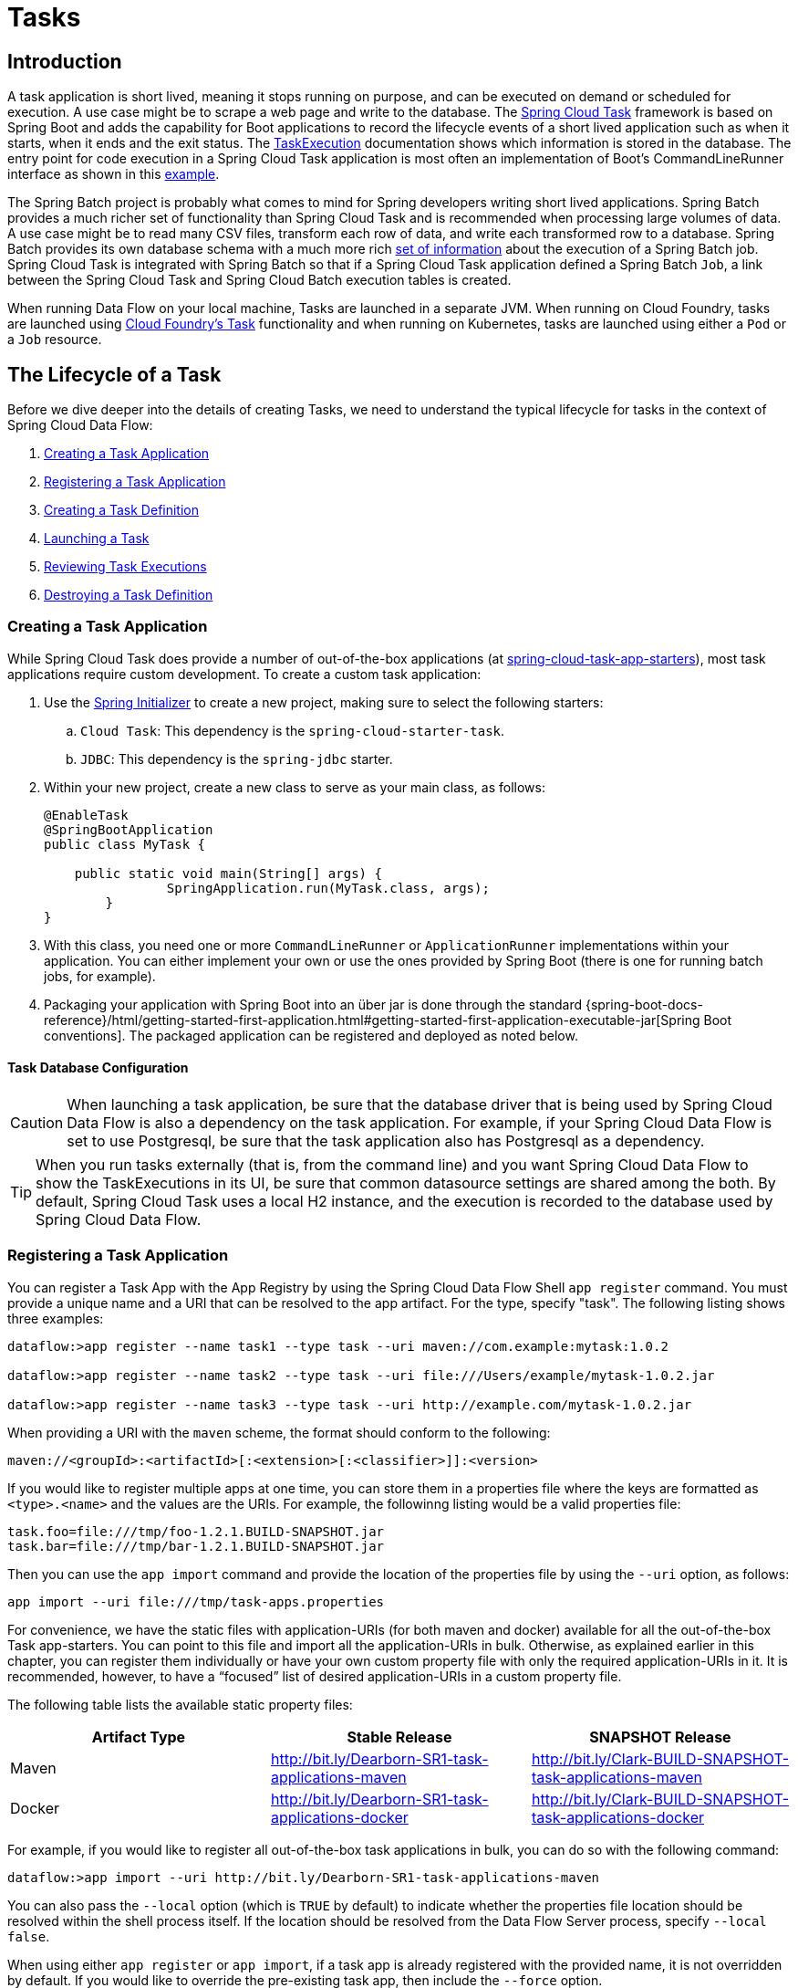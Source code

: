 [[spring-cloud-dataflow-task]]
= Tasks

[partintro]
--
This section goes into more detail about how you can orchestrate https://cloud.spring.io/spring-cloud-task/[Spring Cloud Task] applications on Spring Cloud Data Flow.

If you are just starting out with Spring Cloud Data Flow, you should probably read the Getting Started guide for  "`<<getting-started-local.adoc#getting-started-local, Local>>`" , "`<<getting-started-cloudfoundry.adoc#getting-started-cloudfoundry, Cloud Foundry>>`", "`<<getting-started-kubernetes.adoc#getting-started-kubernetes, Kubernetes>>`" before diving into this section.
--

[[spring-cloud-dataflow-task-intro]]
== Introduction

A task application is short lived, meaning it stops running on purpose, and can be executed on demand or scheduled for execution.
A use case might be to scrape a web page and write to the database.
The http://cloud.spring.io/spring-cloud-task/[Spring Cloud Task] framework is based on Spring Boot and adds the capability for Boot applications to record the lifecycle events of a short lived application such as when it starts, when it ends and the exit status.
The https://docs.spring.io/spring-cloud-task/docs/{spring-cloud-task-version}/reference/htmlsingle/#features-task-execution-details[TaskExecution] documentation shows which information is stored in the database.
The entry point for code execution in a Spring Cloud Task application is most often an implementation of Boot's CommandLineRunner interface as shown in this https://docs.spring.io/spring-cloud-task/docs/{spring-cloud-task-version}/reference/htmlsingle/#getting-started-writing-the-code[example].

The Spring Batch project is probably what comes to mind for Spring developers writing short lived applications.
Spring Batch provides a much richer set of functionality than Spring Cloud Task and is recommended when processing large volumes of data.
A use case might be to read many CSV files, transform each row of data, and write each transformed row to a database.
Spring Batch provides its own database schema with a much more rich https://docs.spring.io/spring-batch/{spring-batch-version}/reference/html/schema-appendix.html#metaDataSchema[set of information] about the execution of a Spring Batch job.
Spring Cloud Task is integrated with Spring Batch so that if a Spring Cloud Task application defined a Spring Batch `Job`, a link between the Spring Cloud Task and Spring Cloud Batch execution tables is created.

When running Data Flow on your local machine, Tasks are launched in a separate JVM.
When running on Cloud Foundry, tasks are launched using https://docs.cloudfoundry.org/devguide/using-tasks.html[Cloud Foundry's Task] functionality and when running on Kubernetes, tasks are launched using either a `Pod` or a `Job` resource.

== The Lifecycle of a Task

Before we dive deeper into the details of creating Tasks, we need to understand the typical lifecycle for tasks in the context of Spring Cloud Data Flow:

. <<spring-cloud-dataflow-create-task-apps>>
. <<spring-cloud-dataflow-register-task-apps>>
. <<spring-cloud-dataflow-create-task-definition>>
. <<spring-cloud-dataflow-task-launch>>
. <<spring-cloud-dataflow-task-review-executions>>
. <<spring-cloud-dataflow-task-definition-destroying>>

[[spring-cloud-dataflow-create-task-apps]]
=== Creating a Task Application

While Spring Cloud Task does provide a number of out-of-the-box applications (at https://github.com/spring-cloud-task-app-starters[spring-cloud-task-app-starters]), most task applications require custom development.
  To create a custom task application:

.  Use the http://start.spring.io[Spring Initializer] to create a new project, making sure to select the following starters:
.. `Cloud Task`: This dependency is the `spring-cloud-starter-task`.
.. `JDBC`: This dependency is the `spring-jdbc` starter.
. Within your new project, create a new class to serve as your main class, as follows:
+
[source,java]
----
@EnableTask
@SpringBootApplication
public class MyTask {

    public static void main(String[] args) {
		SpringApplication.run(MyTask.class, args);
	}
}
----
+
. With this class, you need one or more `CommandLineRunner` or `ApplicationRunner` implementations within your application.  You can either implement your own or use the ones provided by Spring Boot (there is one for running batch jobs, for example).
. Packaging your application with Spring Boot into an über jar is done through the standard {spring-boot-docs-reference}/html/getting-started-first-application.html#getting-started-first-application-executable-jar[Spring Boot conventions].
The packaged application can be registered and deployed as noted below.

==== Task Database Configuration

CAUTION: When launching a task application, be sure that the database driver that is being used by Spring Cloud Data Flow is also a dependency on the task application.
For example, if your Spring Cloud Data Flow is set to use Postgresql, be sure that the task application also has Postgresql as a dependency.

TIP: When you run tasks externally (that is, from the command line) and you want Spring Cloud Data Flow to show the TaskExecutions in its UI, be sure that common datasource settings are shared among the both.
By default, Spring Cloud Task uses a local H2 instance, and the execution is recorded to the database used by Spring Cloud Data Flow.

[[spring-cloud-dataflow-register-task-apps]]
=== Registering a Task Application

You can register a Task App with the App Registry by using the Spring Cloud Data Flow Shell `app register` command.
You must provide a unique name and a URI that can be resolved to the app artifact. For the type, specify "task".
The following listing shows three examples:

[source,bash]
----
dataflow:>app register --name task1 --type task --uri maven://com.example:mytask:1.0.2

dataflow:>app register --name task2 --type task --uri file:///Users/example/mytask-1.0.2.jar

dataflow:>app register --name task3 --type task --uri http://example.com/mytask-1.0.2.jar
----

When providing a URI with the `maven` scheme, the format should conform to the following:

`maven://<groupId>:<artifactId>[:<extension>[:<classifier>]]:<version>`

If you would like to register multiple apps at one time, you can store them in a properties file where the keys are formatted as `<type>.<name>` and the values are the URIs.
For example, the followinng listing would be a valid properties file:

[source]
----
task.foo=file:///tmp/foo-1.2.1.BUILD-SNAPSHOT.jar
task.bar=file:///tmp/bar-1.2.1.BUILD-SNAPSHOT.jar
----

Then you can use the `app import` command and provide the location of the properties file by using the  `--uri` option, as follows:

```
app import --uri file:///tmp/task-apps.properties
```

For convenience, we have the static files with application-URIs (for both maven and docker) available for all the out-of-the-box Task app-starters.
You can point to this file and import all the application-URIs in bulk.
Otherwise, as explained earlier in this chapter, you can register them individually or have your own custom property file with only the required application-URIs in it.
It is recommended, however, to have a "`focused`" list of desired application-URIs in a custom property file.

The following table lists the available static property files:

[width="100%",frame="topbot",options="header"]
|======================
|Artifact Type |Stable Release |SNAPSHOT Release
|Maven   | http://bit.ly/Dearborn-SR1-task-applications-maven | http://bit.ly/Clark-BUILD-SNAPSHOT-task-applications-maven
|Docker  | http://bit.ly/Dearborn-SR1-task-applications-docker | http://bit.ly/Clark-BUILD-SNAPSHOT-task-applications-docker
|======================

For example, if you would like to register all out-of-the-box task applications in bulk, you can do so with the following command:

```
dataflow:>app import --uri http://bit.ly/Dearborn-SR1-task-applications-maven
```

You can also pass the `--local` option (which is `TRUE` by default) to indicate whether the properties file location should be resolved within the shell process itself.
If the location should be resolved from the Data Flow Server process, specify `--local false`.

When using either `app register` or `app import`, if a task app is already registered with
the provided name, it is not overridden by default. If you would like to override the
pre-existing task app, then include the `--force` option.

[NOTE]
In some cases, the Resource is resolved on the server side.
In other cases, the URI is passed to a runtime container instance where it is resolved.
Consult the specific documentation of each Data Flow Server for more detail.

[[spring-cloud-dataflow-create-task-definition]]
=== Creating a Task Definition

You can create a task Definition from a task app by providing a definition name as well as
properties that apply to the task execution.  Creating a task definition can be done through
the RESTful API or the shell.  To create a task definition by using the shell, use the
`task create` command to create the task definition, as shown in the following example:

[source,bash,subs=attributes]
----
dataflow:>task create mytask --definition "timestamp --format=\"yyyy\""
Created new task 'mytask'
----

A listing of the current task definitions can be obtained through the RESTful API or the shell.
To get the task definition list by using the shell, use the `task list` command.

[[spring-cloud-dataflow-task-launch]]
=== Launching a Task
An adhoc task can be launched through the RESTful API or the shell.
To launch an ad-hoc task through the shell, use the `task launch` command, as shown in the following example:

[source,bash,subs=attributes]
----
dataflow:>task launch mytask
Launched task 'mytask'
----

When a task is launched, any properties that need to be passed as command line arguments to the task application can be set when launching the task, as follows:

[source,bash,subs=attributes]
----
dataflow:>task launch mytask --arguments "--server.port=8080 --custom=value"
----

[NOTE]
The arguments need to be passed as `space` delimited values.

Additional properties meant for a `TaskLauncher` itself can be passed in by using a `--properties` option.
The format of this option is a comma-separated string of properties prefixed with `app.<task definition name>.<property>`.
Properties are passed to `TaskLauncher` as application properties.
It is up to an implementation to choose how those are passed into an actual task application.
If the property is prefixed with `deployer` instead of `app`, it is passed to `TaskLauncher` as a deployment property and its meaning may be `TaskLauncher` implementation specific.

`dataflow:>task launch mytask --properties "deployer.timestamp.custom1=value1,app.timestamp.custom2=value2"`

==== Application properties

Each application takes properties to customize its behavior.  As an example, the `timestamp` task `format` setting establishes a output format that is different from the default value.

`dataflow:> task create --definition "timestamp --format=\"yyyy\"" --name printTimeStamp`

This `timestamp` property is actually the same as the `timestamp.format` property specified by the timestamp application.
Data Flow adds the ability to use the shorthand form `format` instead of `timestamp.format`.
One may also specify the longhand version as well, as shown in the following example:

`dataflow:> task create --definition "timestamp --timestamp.format=\"yyyy\"" --name printTimeStamp`

This shorthand behavior is discussed more in the section on <<spring-cloud-dataflow-stream-app-whitelisting>>.
If you have <<spring-cloud-dataflow-stream-app-metadata-artifact, registered application property metadata>> you can use tab completion in the shell after typing `--` to get a list of candidate property names.

The shell provides tab completion for application properties. The shell command `app info --name <appName> --type <appType>` provides additional documentation for all the supported properties.

NOTE: The supported Task `<appType>` is task.


==== Common application properties

In addition to configuration through DSL, Spring Cloud Data Flow provides a mechanism for setting common properties to all the task applications that are launched by it.
This can be done by adding properties prefixed with `spring.cloud.dataflow.applicationProperties.task` when starting the server.
When doing so, the server passes all the properties, without the prefix, to the instances it launches.

For example, all the launched applications can be configured to use the properties `prop1` and `prop2` by launching the Data Flow server with the following options:

[source,bash,subs=attributes]
----
--spring.cloud.dataflow.applicationProperties.task.prop1=value1
--spring.cloud.dataflow.applicationProperties.task.prop2=value2
----

This causes the properties, `prop1=value1` and `prop2=value2`, to be passed to all the launched applications.

[NOTE]
Properties configured by using this mechanism have lower precedence than task deployment properties.
They are overridden if a property with the same key is specified at task launch time (for example, `app.trigger.prop2`
overrides the common property).

[[spring-cloud-dataflow-task-limit-concurrent-executions]]
=== Limit the number concurrent task launches
Spring Cloud Data Flow allows a user establish the maximum number of concurrently running tasks to prevent the saturation of IaaS/hardware resources.
This limit can be configured by setting the `spring.cloud.dataflow.task.maximum-concurrent-tasks` property.   By default it is set to `20`.
If the number of concurrently running tasks is equal or greater than the value set by `spring.cloud.dataflow.task.maximum-concurrent-tasks` the next
task launch request will be declined and a warning message will be returned via the RESTful API, Shell or UI.


[[spring-cloud-dataflow-task-review-executions]]
=== Reviewing Task Executions
Once the task is launched, the state of the task is stored in a relational DB.  The state
includes:

* Task Name
* Start Time
* End Time
* Exit Code
* Exit Message
* Last Updated Time
* Parameters

A user can check the status of their task executions through the RESTful API or the shell.
To display the latest task executions through the shell, use the `task execution list` command.

To get a list of task executions for just one task definition, add `--name` and
the task definition name, for example `task execution list --name foo`.  To retrieve full
details for a task execution use the `task execution status` command with the id of the task execution,
for example `task execution status --id 549`.

[[spring-cloud-dataflow-task-definition-destroying]]
=== Destroying a Task Definition
Destroying a Task Definition removes the definition from the definition repository.
This can be done through the RESTful API or the shell.
To destroy a task through the shell, use the `task destroy` command, as shown in the following example:

[source,bash,subs=attributes]
----
dataflow:>task destroy mytask
Destroyed task 'mytask'
----

To destroy all tasks through the shell, use the `task all destroy` command as shown in the following example:

[source,bash,subs=attributes]
----
dataflow:>task all destroy
Really destroy all tasks? [y, n]: y
All tasks destroyed
----

Or use the force command:

[source,bash,subs=attributes]
----
dataflow:>task all destroy --force
All tasks destroyed
----

The task execution information for previously launched tasks for the definition remains in the task repository.

NOTE: This does not stop any currently executing tasks for this definition. Instead, it removes the task definition from the database.

NOTE: The `task destroy <task-name>` deletes only the definition and not the task deployed on Cloud Foundry.
The only way to do this now is through the CLI in two steps. First, obtain a list of the apps by using the `cf apps` command.
. Identify the task application to be deleted and run the `cf delete <task-name>` command.



[[spring-cloud-dataflow-validate-task]]
=== Validating a Task

Sometimes the one or more of the apps contained within a task definition contain an invalid URI in its registration.
This can be caused by an invalid URI entered at app registration time or the app was removed from the repository from which it was to be drawn.
To verify that all the apps contained in a task are resolve-able, a user can use the `validate` command.
For example:
[source,bash]
----
dataflow:>task validate time-stamp
╔══════════╤═══════════════╗
║Task Name │Task Definition║
╠══════════╪═══════════════╣
║time-stamp│timestamp      ║
╚══════════╧═══════════════╝


time-stamp is a valid task.
╔═══════════════╤═════════════════╗
║   App Name    │Validation Status║
╠═══════════════╪═════════════════╣
║task:timestamp │valid            ║
╚═══════════════╧═════════════════╝
----

In the example above the user validated their time-stamp task.   As we see `task:timestamp` app is valid.
Now let's see what happens if we have a stream definition with a registered app with an invalid URI.

[source,bash]
----
dataflow:>task validate bad-timestamp
╔═════════════╤═══════════════╗
║  Task Name  │Task Definition║
╠═════════════╪═══════════════╣
║bad-timestamp│badtimestamp   ║
╚═════════════╧═══════════════╝


bad-timestamp is an invalid task.
╔══════════════════╤═════════════════╗
║     App Name     │Validation Status║
╠══════════════════╪═════════════════╣
║task:badtimestamp │invalid          ║
╚══════════════════╧═════════════════╝
----

In this case Spring Cloud Data Flow states that the task is invalid because task:badtimestamp has an invalid URI.

[[spring-cloud-dataflow-task-events]]
== Subscribing to Task/Batch Events

You can also tap into various task and batch events when the task is launched.
If the task is enabled to generate task or batch events (with the additional dependencies `spring-cloud-task-stream` and, in the case of Kafka as the binder, `spring-cloud-stream-binder-kafka`), those events are published during the task lifecycle.
By default, the destination names for those published events on the broker (Rabbit, Kafka, and others) are the event names themselves (for instance: `task-events`, `job-execution-events`, and so on).

[source,bash,subs=attributes]
----
dataflow:>task create myTask --definition "myBatchJob"
dataflow:>stream create task-event-subscriber1 --definition ":task-events > log" --deploy
dataflow:>task launch myTask
----

You can control the destination name for those events by specifying explicit names when launching the task, as follows:

[source,bash,subs=attributes]
----
dataflow:>stream create task-event-subscriber2 --definition ":myTaskEvents > log" --deploy
dataflow:>task launch myTask --properties "app.myBatchJob.spring.cloud.stream.bindings.task-events.destination=myTaskEvents"
----

The following table lists the default task and batch event and destination names on the broker:

.Task and Batch Event Destinations

[cols="2*"]
|===

|*Event*|*Destination*

|Task events
|`task-events`
|Job Execution events  |`job-execution-events`
|Step Execution events|`step-execution-events`
|Item Read events|`item-read-events`
|Item Process events|`item-process-events`
|Item Write events|`item-write-events`
|Skip events|`skip-events`
|===

[[spring-cloud-dataflow-composed-tasks]]
== Composed Tasks

Spring Cloud Data Flow lets a user create a directed graph where each node of the graph is a task application.
This is done by using the DSL for composed tasks.
A composed task can be created through the RESTful API, the Spring Cloud Data Flow Shell, or the Spring Cloud Data Flow UI.

=== Configuring the Composed Task Runner

Composed tasks are executed through a task application called the https://github.com/spring-cloud-task-app-starters/composed-task-runner[Composed Task Runner].

==== Registering the Composed Task Runner

By default, the Composed Task Runner application is not registered with Spring Cloud Data Flow.
Consequently, to launch composed tasks, we must first register the Composed
Task Runner as an application with Spring Cloud Data Flow, as follows:

`app register --name composed-task-runner --type task --uri maven://org.springframework.cloud.task.app:composedtaskrunner-task:{composed-task-version}`

You can also configure Spring Cloud Data Flow to use a different task definition name for the composed task runner.
This can be done by setting the `spring.cloud.dataflow.task.composedTaskRunnerName` property to the name of your choice.
You can then register the composed task runner application with the name you set by using that property.

==== Configuring the Composed Task Runner

The Composed Task Runner application has a `dataflow.server.uri` property that is used for validation and for launching child tasks.
This defaults to `http://localhost:9393`. If you run a distributed Spring Cloud Data Flow server, as you would if you deploy the server on Cloud Foundry, YARN, or Kubernetes, you need to provide the URI that can be used to access the server.
You can either provide this `dataflow.server.uri` property for the Composed Task Runner application when launching a composed task or you can provide a `spring.cloud.dataflow.server.uri` property for the Spring Cloud Data Flow server when it is started.
For the latter case, the `dataflow.server.uri` Composed Task Runner application property is automatically set when a composed task is launched.

In some cases, you may wish to execute an instance of the Composed Task Runner through the Task Launcher sink.
In that case, you must configure the Composed Task Runner to use the same datasource that the Spring Cloud Data Flow instance is using.
The datasource properties are set with the `TaskLaunchRequest` through the use of the `commandlineArguments` or the `environmentProperties` switches.
This is because the Composed Task Runner monitors the `task_executions` table to check the status of the tasks that it is running.
Using information from the table, it determines how it should navigate the graph.

===== Configuration Options

The ComposedTaskRunner task has the following options:

* *increment-instance-enabled*
Allows a single ComposedTaskRunner instance to be re-executed without changing the parameters. Default is false which means a ComposedTaskRunner instance can only be executed once with a given set of parameters, if true it can be re-executed. (Boolean, default: false).
ComposedTaskRunner is built using https://github.com/spring-projects/spring-batch[Spring Batch] and thus upon a successful execution the batch job is considered complete.
To launch the same ComposedTaskRunner definition multiple times you must set the `increment-instance-enabled` property to true or change the parameters for the definition for each launch.

* *interval-time-between-checks*
The amount of time in millis that the ComposedTaskRunner will wait between checks of the database to see if a task has completed. (Integer, default: 10000).
ComposedTaskRunner uses the datastore to determine the status of each child tasks.  This interval indicates to ComposedTaskRunner how often it should check the status its child tasks.

* *max-wait-time*
The maximum amount of time in millis that a individual step can run before the execution of the Composed task is failed (Integer, default: 0).
Determines the maximum time each child task is allowed to run before the CTR will terminate with a failure.  The default of `0` indicates no timeout.

* *split-thread-allow-core-thread-timeout*
Specifies whether to allow split core threads to timeout. Default is false; (Boolean, default: false)
Sets the policy governing whether core threads may timeout and terminate if no tasks arrive within the keep-alive time, being replaced if needed when new tasks arrive.

* *split-thread-core-pool-size*
Split's core pool size. Default is 1; (Integer, default: 1)
Each child task contained in a split requires a thread in order to execute.   So for example a definition like: `<AAA || BBB || CCC> && <DDD || EEE>` would require a split-thread-core-pool-size of 3.
This is because the largest split contains 3 child tasks.   A count of 2 would mean that `AAA` and `BBB` would run in parallel but CCC would wait until either `AAA` or `BBB` to finish in order to run.
Then `DDD` and `EEE` would run in parallel.

* *split-thread-keep-alive-seconds*
Split's thread keep alive seconds. Default is 60. (Integer, default: 60)
If the pool currently has more than corePoolSize threads, excess threads will be terminated if they have been idle for more than the keepAliveTime.

* *split-thread-max-pool-size*
Split's maximum pool size. Default is {@code Integer.MAX_VALUE} (Integer, default: <none>).
Establish the maximum number of threads allowed for the thread pool.

* *split-thread-queue-capacity*
Capacity for Split's BlockingQueue. Default is {@code Integer.MAX_VALUE}. (Integer, default: <none>)
** If fewer than corePoolSize threads are running, the Executor always prefers adding a new thread rather than queuing.
** If corePoolSize or more threads are running, the Executor always prefers queuing a request rather than adding a new thread.
** If a request cannot be queued, a new thread is created unless this would exceed maximumPoolSize, in which case, the task will be rejected.

* *split-thread-wait-for-tasks-to-complete-on-shutdown*
Whether to wait for scheduled tasks to complete on shutdown, not interrupting running tasks and executing all tasks in the queue. Default is false; (Boolean, default: false)

Note
when using the options above as environment variables, convert to uppercase, remove the dash character and replace with the underscore character. For example: increment-instance-enabled would be INCREMENT_INSTANCE_ENABLED.

=== The Lifecycle of a Composed Task

The lifecycle of a composed task has three parts:

* <<spring-cloud-data-flow-composed-task-creating>>
* <<spring-cloud-data-flow-composed-task-stopping>>
* <<spring-cloud-data-flow-composed-task-restarting>>

[[spring-cloud-data-flow-composed-task-creating]]
==== Creating a Composed Task

The DSL for the composed tasks is used when creating a task definition through the task create command, as shown in the following example:

[source,bash,subs=attributes]
----
dataflow:> app register --name timestamp --type task --uri maven://org.springframework.cloud.task.app:timestamp-task:<DESIRED_VERSION>
dataflow:> app register --name mytaskapp --type task --uri file:///home/tasks/mytask.jar
dataflow:> task create my-composed-task --definition "mytaskapp && timestamp"
dataflow:> task launch my-composed-task
----

In the preceding example, we assume that the applications to be used by our composed task have not been registered yet.
Consequently, in the first two steps, we register two task applications.
We then create our composed task definition by using the `task create` command.
The composed task DSL in the preceding example, when launched, runs mytaskapp and then runs the timestamp application.

But before we launch the `my-composed-task` definition, we can view what Spring Cloud Data Flow generated for us.
This can be done by executing the task list command, as shown (including its output) in the following example:

[source,bash,options="nowrap"]
----
dataflow:>task list
╔══════════════════════════╤══════════════════════╤═══════════╗
║        Task Name         │   Task Definition    │Task Status║
╠══════════════════════════╪══════════════════════╪═══════════╣
║my-composed-task          │mytaskapp && timestamp│unknown    ║
║my-composed-task-mytaskapp│mytaskapp             │unknown    ║
║my-composed-task-timestamp│timestamp             │unknown    ║
╚══════════════════════════╧══════════════════════╧═══════════╝
----

In the example, Spring Cloud Data Flow created three task definitions, one for each of the applications that makes up our composed task (`my-composed-task-mytaskapp` and `my-composed-task-timestamp`) as well as the composed task (`my-composed-task`) definition.
We also see that each of the generated names for the child tasks is made up of the name of the composed task and the name of the application, separated by a dash `-` (as in _my-composed-task_ `-` _mytaskapp_).

===== Task Application Parameters

The task applications that make up the composed task definition can also contain parameters, as shown in the following example:

`dataflow:> task create my-composed-task --definition "mytaskapp --displayMessage=hello && timestamp --format=YYYY"`

==== Launching a Composed Task
Launching a composed task is done the same way as launching a stand-alone task, as follows:

`task launch my-composed-task`

Once the task is launched, and assuming all the tasks complete successfully, you can see three task executions when executing a `task execution list`, as shown in the following example:

[source,bash,options="nowrap"]
----
dataflow:>task execution list
╔══════════════════════════╤═══╤════════════════════════════╤════════════════════════════╤═════════╗
║        Task Name         │ID │         Start Time         │          End Time          │Exit Code║
╠══════════════════════════╪═══╪════════════════════════════╪════════════════════════════╪═════════╣
║my-composed-task-timestamp│713│Wed Apr 12 16:43:07 EDT 2017│Wed Apr 12 16:43:07 EDT 2017│0        ║
║my-composed-task-mytaskapp│712│Wed Apr 12 16:42:57 EDT 2017│Wed Apr 12 16:42:57 EDT 2017│0        ║
║my-composed-task          │711│Wed Apr 12 16:42:55 EDT 2017│Wed Apr 12 16:43:15 EDT 2017│0        ║
╚══════════════════════════╧═══╧════════════════════════════╧════════════════════════════╧═════════╝
----

In the preceding example, we see that `my-compose-task` launched and that it also launched the other tasks in sequential order.
All of them executed successfully with `Exit Code` as `0`.

===== Passing properties to the child tasks

To set the properties for child tasks in a composed task graph at task launch time,
you would use the following format of `app.<composed task definition name>.<child task app name>.<property>`.
Using the following Composed Task definition as an example:

[source,bash]
----
dataflow:> task create my-composed-task --definition "mytaskapp  && mytimestamp"
----
To have mytaskapp display 'HELLO' and set the mytimestamp timestamp format to 'YYYY' for the Composed Task definition, you would use the following task launch format:
[source,bash]
----
task launch my-composed-task --properties "app.my-composed-task.mytaskapp.displayMessage=HELLO,app.my-composed-task.mytimestamp.timestamp.format=YYYY"
----

Similar to application properties, the `deployer` properties can also be set for child tasks using the format format of `deployer.<composed task definition name>.<child task app name>.<deployer-property>`.

[source,bash]
----
task launch my-composed-task --properties "deployer.my-composed-task.mytaskapp.memory=2048m,app.my-composed-task.mytimestamp.timestamp.format=HH:mm:ss"
Launched task 'a1'
----

===== Passing arguments to the composed task runner

Command line arguments for the composed task runner can be passed using `--arguments` option.

For example:

[source,bash]
----
dataflow:>task create my-composed-task --definition "<aaa: timestamp || bbb: timestamp>"
Created new task 'my-composed-task'

dataflow:>task launch my-composed-task --arguments "--increment-instance-enabled=true --max-wait-time=50000 --split-thread-core-pool-size=4" --properties "app.my-composed-task.bbb.timestamp.format=dd/MM/yyyy HH:mm:ss"
Launched task 'my-composed-task'
----

===== Exit Statuses

The following list shows how the Exit Status is set for each step (task) contained in the composed task following each step execution:

* If the `TaskExecution` has an `ExitMessage`, that is used as the `ExitStatus`.
* If no `ExitMessage` is present and the `ExitCode` is set to zero, then the `ExitStatus` for the step is `COMPLETED`.
* If no `ExitMessage` is present and the `ExitCode` is set to any non-zero number, the `ExitStatus` for the step is `FAILED`.

==== Destroying a Composed Task

The command used to destroy a stand-alone task is the same as the command used to destroy a composed task.
The only difference is that destroying a composed task also destroys the child tasks associated with it.
The following example shows the task list before and after using the `destroy` command:

[source,bash,options="nowrap"]
----
dataflow:>task list
╔══════════════════════════╤══════════════════════╤═══════════╗
║        Task Name         │   Task Definition    │Task Status║
╠══════════════════════════╪══════════════════════╪═══════════╣
║my-composed-task          │mytaskapp && timestamp│COMPLETED  ║
║my-composed-task-mytaskapp│mytaskapp             │COMPLETED  ║
║my-composed-task-timestamp│timestamp             │COMPLETED  ║
╚══════════════════════════╧══════════════════════╧═══════════╝
...
dataflow:>task destroy my-composed-task
dataflow:>task list
╔═════════╤═══════════════╤═══════════╗
║Task Name│Task Definition│Task Status║
╚═════════╧═══════════════╧═══════════╝
----

[[spring-cloud-data-flow-composed-task-stopping]]
==== Stopping a Composed Task
In cases where a composed task execution needs to be stopped, you can do so through the:

* RESTful API
* Spring Cloud Data Flow Dashboard

To stop a composed task through the dashboard, select the Jobs tab and click the Stop button next to the job execution that you want to stop.

The composed task run is stopped when the currently running child task completes.
The step associated with the child task that was running at the time that the composed task was stopped is marked as `STOPPED` as well as the composed task job execution.

[[spring-cloud-data-flow-composed-task-restarting]]
==== Restarting a Composed Task
In cases where a composed task fails during execution and the status of the composed task is `FAILED`, the task can be restarted.
You can do so through the:

* RESTful API
* The shell
* Spring Cloud Data Flow Dashboard

To restart a composed task through the shell, launch the task with the same parameters.
To restart a composed task through the dashboard, select the Jobs tab and click the Restart button next to the job execution that you want to restart.

NOTE: Restarting a Composed Task job that has been stopped (through the Spring Cloud Data Flow Dashboard or RESTful API) relaunches the `STOPPED` child task and then launches the remaining (unlaunched) child tasks in the specified order.

== Composed Tasks DSL

Composed tasks can be run in three ways:

* <<spring-cloud-data-flow-conditional-execution>>
* <<spring-cloud-data-flow-transitional-execution>>
* <<spring-cloud-data-flow-split-execution>>

[[spring-cloud-data-flow-conditional-execution]]
=== Conditional Execution

Conditional execution is expressed by using a double ampersand symbol (`&&`).
This lets each task in the sequence be launched only if the previous task
successfully completed, as shown in the following example:

`task create my-composed-task --definition "task1 && task2"`

When the composed task called `my-composed-task` is launched, it launches the task called `task1` and, if it completes successfully, then the task called `task2` is launched.
If `task1` fails, then `task2` does not launch.

You can also use the Spring Cloud Data Flow Dashboard to create your conditional execution, by using the designer to drag and drop applications that are required and connecting them together to create your directed graph, as shown in the following image:

.Conditional Execution
image::{dataflow-asciidoc}/images/dataflow-ctr-conditional-execution.png[Composed Task Conditional Execution, scaledwidth="50%"]

The preceding diagram is a screen capture of the directed graph as it being created by using the Spring Cloud Data Flow Dashboard.
You can see that are four components in the diagram that comprise a conditional execution:

* Start icon: All directed graphs start from this symbol.
There is only one.
* Task icon: Represents each task in the directed graph.
* End icon: Represents the termination of a directed graph.
* Solid line arrow: Represents the flow conditional execution flow between:
** Two applications.
** The start control node and an application.
** An application and the end control node.
* End icon: All directed graphs end at this symbol.

TIP: You can view a diagram of your directed graph by clicking the Detail button next to the composed task definition on the Definitions tab.

[[spring-cloud-data-flow-transitional-execution]]
=== Transitional Execution

The DSL supports fine- grained control over the transitions taken during the execution of the directed graph.
Transitions are specified by providing a condition for equality based on the exit status of the previous task.
A task transition is represented by the following symbol `-&gt;`.

==== Basic Transition

A basic transition would look like the following:

```
task create my-transition-composed-task --definition "foo 'FAILED' -> bar 'COMPLETED' -> baz"
```

In the preceding example, `foo` would launch, and, if it had an exit status of `FAILED`, the `bar` task would launch.
If the exit status of `foo` was `COMPLETED`, `baz` would launch.
All other statuses returned by `foo` have no effect, and the task would terminate normally.

Using the Spring Cloud Data Flow Dashboard to create the same " `basic transition` " would resemble the following image:

.Basic Transition
image::{dataflow-asciidoc}/images/dataflow-ctr-transition-basic.png[Composed Task Basic Transition, scaledwidth="50%"]

The preceding diagram is a screen capture of the directed graph as it being created in the Spring Cloud Data Flow Dashboard.
Notice that there are two different types of connectors:

* Dashed line: Represents transitions from the application to one of the possible destination applications.
* Solid line: Connects applications in a conditional execution or a connection between the application and a control node (start or end).

To create a transitional connector:

. When creating a transition, link the application to each possible destination by using the connector.
. Once complete, go to each connection and select it by clicking it.
. A bolt icon appears.
. Click that icon.
. Enter the exit status required for that connector.
. The solid line for that connector turns to a dashed line.

==== Transition With a Wildcard

Wildcards are supported for transitions by the DSL, as shown in the following:

```
task create my-transition-composed-task --definition "foo 'FAILED' -> bar '*' -> baz"
```

In the preceding example, `foo` would launch, and, if it had an exit status of `FAILED`, the `bar` task would launch.
For any exit status of `foo` other than `FAILED`, `baz` would launch.

Using the Spring Cloud Data Flow Dashboard to create the same "`transition with wildcard`" would resemble the following image:

.Basic Transition With Wildcard
image::{dataflow-asciidoc}/images/dataflow-ctr-transition-basic-wildcard.png[Composed Task Basic Transition with Wildcard, scaledwidth="50%"]

==== Transition With a Following Conditional Execution

A transition can be followed by a conditional execution so long as the wildcard
is not used, as shown in the following example:

```
task create my-transition-conditional-execution-task --definition "foo 'FAILED' -> bar 'UNKNOWN' -> baz && qux && quux"
```

In the preceding example, `foo` would launch, and, if it had an exit status of `FAILED`, the `bar` task would launch.
If `foo` had an exit status of `UNKNOWN`, `baz` would launch.
For any exit status of `foo` other than `FAILED` or `UNKNOWN`, `qux` would launch and, upon successful completion, `quux` would launch.

Using the Spring Cloud Data Flow Dashboard to create the same "`transition with conditional execution`" would resemble the following image:

.Transition With Conditional Execution
image::{dataflow-asciidoc}/images/dataflow-ctr-transition-conditional-execution.png[Composed Task Transition with Conditional Execution, scaledwidth="50%"]

NOTE: In this diagram we see the dashed line (transition) connecting the `foo` application to the target applications, but a solid line connecting the conditional executions between `foo`, `qux`, and  `quux`.



[[spring-cloud-data-flow-split-execution]]
=== Split Execution

Splits allow multiple tasks within a composed task to be run in parallel.
It is denoted by using angle brackets (`<>`) to group tasks and flows that are to be run in parallel.
These tasks and flows are separated by the double pipe `||` symbol, as shown in the following example:

`task create my-split-task --definition "<foo || bar || baz>"`

The preceding example above launches tasks `foo`, `bar` and `baz` in parallel.

Using the Spring Cloud Data Flow Dashboard to create the same "`split execution`" would resemble the following image:

.Split
image::{dataflow-asciidoc}/images/dataflow-ctr-split.png[Composed Task Split, scaledwidth="50%"]

With the task DSL, a user may also execute multiple split groups in succession, as shown in the following example:

`task create my-split-task --definition "<foo || bar || baz> && <qux || quux>"'

In the preceding example, tasks `foo`, `bar`, and `baz` are launched in parallel.
Once they all complete, then tasks `qux` and `quux` are launched in parallel.
Once they complete, the composed task ends.
However, if `foo`, `bar`, or `baz` fails, the split containing `qux` and `quux` does not launch.

Using the Spring Cloud Data Flow Dashboard to create the same "`split with multiple groups`" would resemble the following image:

.Split as a part of a conditional execution
image::{dataflow-asciidoc}/images/dataflow-ctr-multiple-splits.png[Composed Task Split, scaledwidth="50%"]

Notice that there is a `SYNC` control node that is inserted by the designer when
connecting two consecutive splits.

NOTE: Tasks that are used in a split should not set the their `ExitMessage`.   Setting the `ExitMessage` is only to be used
with  <<spring-cloud-data-flow-transitional-execution, transitions>>.

==== Split Containing Conditional Execution

A split can also have a conditional execution within the angle brackets, as shown in the following example:

`task create my-split-task --definition "<foo && bar || baz>"`

In the preceding example, we see that `foo` and `baz` are launched in parallel.
However, `bar` does not launch until `foo` completes successfully.

Using the Spring Cloud Data Flow Dashboard to create the same " `split containing conditional execution` " resembles the following image:

.Split with conditional execution
image::{dataflow-asciidoc}/images/dataflow-ctr-split-contains-conditional.png[Composed Task Split With Conditional Execution, scaledwidth="50%"]

==== Establishing the proper thread count for splits

Each child task contained in a split requires a thread in order to execute.  To set this properly you want to look at your graph and count the split that has the largest number of child tasks, this will be the number of threads you will need to utilize.
To set the thread count use the split-thread-core-pool-size property (defaults to 1).   So for example a definition like: `<AAA || BBB || CCC> && <DDD || EEE>` would require a split-thread-core-pool-size of 3.
This is because the largest split contains 3 child tasks.   A count of 2 would mean that `AAA` and `BBB` would run in parallel but CCC would wait until either `AAA` or `BBB` to finish in order to run.
Then `DDD` and `EEE` would run in parallel.

[[spring-cloud-dataflow-launch-tasks-from-stream]]
== Launching Tasks from a Stream

You can launch a task from a stream by using the https://github.com/spring-cloud-stream-app-starters/tasklauncher-dataflow/blob/master/spring-cloud-starter-stream-sink-task-launcher-dataflow/README.adoc[tasklauncher-dataflow] sink.
The sink connects to a Data Flow server and uses its REST API to launch any defined task.
The sink accepts a https://github.com/spring-cloud-stream-app-starters/tasklauncher-dataflow/blob/master/spring-cloud-starter-stream-sink-task-launcher-dataflow/README.adoc#payload[JSON payload] representing a `task launch request` which provides the name of the task to launch, and may include command line arguments and deployment properties.

The https://github.com/spring-cloud-stream-app-starters/core/blob/master/common/app-starters-task-launch-request-common/README.adoc[app-starters-task-launch-request-common] component , in conjunction with Spring Cloud Stream https://docs.spring.io/spring-cloud-stream/docs/current-snapshot/reference/htmlsingle/#_functional_composition[functional composition], can transform the output of any source or processor to a task launch request.

Adding a dependency to `app-starters-task-launch-request-common`, auto-configures a `java.util.function.Function` implementation, registered via https://cloud.spring.io/spring-cloud-function/[Spring Cloud Function] as `taskLaunchRequest`.

For example, you can start with the https://github.com/spring-cloud-stream-app-starters/time/tree/master/spring-cloud-starter-stream-source-time[time] source, add the following dependency, build it, and register it as a custom source. We'll call it `time-tlr` in this example.

[source,xml]
----
<dependency>
    <groupId>org.springframework.cloud.stream.app</groupId>
    <artifactId>app-starters-task-launch-request-common</artifactId>
</dependency>
----

TIP: https://start-scs.cfapps.io/[Spring Cloud Stream Initializr] provides a great starting point for creating stream applications.

Next, <<applications.adoc#applications, register>> the `tasklauncher-dataflow` sink, and create a task (we will use the provided timestamp task).

```
stream create --name task-every-minute --definition "time-tlr --trigger.fixed-delay=60 --spring.cloud.stream.function.definition=taskLaunchRequest --task.launch.request.task-name=timestamp-task | tasklauncher-dataflow" --deploy
```

The preceding stream will produce a task launch request every minute. The request provides the name of the task to launch : `{"name":"timestamp-task"}`.


The following stream definition illustrates the use of command line arguments. It will produce messages like `{"args":["foo=bar","time=12/03/18 17:44:12"],"deploymentProps":{},"name":"timestamp-task"}` to provide command line arguments to the task:

```
stream create --name task-every-second --definition "time-tlr --spring.cloud.stream.function.definition=taskLaunchRequest --task.launch.request.task-name=timestamp-task --task.launch.request.args=foo=bar --task.launch.request.arg-expressions=time=payload | tasklauncher-dataflow" --deploy
```

Note the use of SpEL expressions to map each message payload to the `time` command line argument, along with a static argument `foo=bar`.

You can then see the list of task executions by using the shell command `task execution list`, as shown (with its output) in the following example:

[source,bash,options="nowrap"]
----
dataflow:>task execution list
╔════════════════════╤══╤════════════════════════════╤════════════════════════════╤═════════╗
║     Task Name      │ID│         Start Time         │          End Time          │Exit Code║
╠════════════════════╪══╪════════════════════════════╪════════════════════════════╪═════════╣
║timestamp-task_26176│4 │Tue May 02 12:13:49 EDT 2017│Tue May 02 12:13:49 EDT 2017│0        ║
║timestamp-task_32996│3 │Tue May 02 12:12:49 EDT 2017│Tue May 02 12:12:49 EDT 2017│0        ║
║timestamp-task_58971│2 │Tue May 02 12:11:50 EDT 2017│Tue May 02 12:11:50 EDT 2017│0        ║
║timestamp-task_13467│1 │Tue May 02 12:10:50 EDT 2017│Tue May 02 12:10:50 EDT 2017│0        ║
╚════════════════════╧══╧════════════════════════════╧════════════════════════════╧═════════╝
----

In this example, we have shown how to use the `time` source to launch a task at a fixed rate.
This pattern may be applied to any source to launch a task in response to any event.

=== Launching a Composed Task From a Stream

A composed task can be launched with the `tasklauncher-dataflow` sink, as discussed <<spring-cloud-dataflow-launch-tasks-from-stream, here>>.
Since we use the `ComposedTaskRunner` directly, we need to set up the task definitions for the composed task runner itself, along with the composed tasks, prior to the creation of the composed task launching stream.
Suppose we wanted to create the following composed task definition: `AAA && BBB`.
The first step would be to create the task definitions, as shown in the following example:

[source]
----
task create composed-task-runner --definition "composed-task-runner"
task create AAA --definition "timestamp"
task create BBB --definition "timestamp"
----

NOTE: Releases of `ComposedTaskRunner` can be found
https://github.com/spring-cloud-task-app-starters/composed-task-runner/releases[here].

Now that the task definitions we need for composed task definition are ready, we need to create a stream that launches `ComposedTaskRunner`.
So, in this case, we create a stream with

* The `time` source customized to emit task launch requests, as shown <<spring-cloud-dataflow-launch-tasks-from-stream, above>>.
* The `tasklauncher-dataflow` sink that launches the `ComposedTaskRunner`

The stream should resemble the following:

[source]
----
stream create ctr-stream --definition "time --fixed-delay=30 --task.launch.request.task-name=composed-task-launcher --task.launch.request.args=--graph=AAA&&BBB,--increment-instance-enabled=true | tasklauncher-dataflow"
----

For now, we focus on the configuration that is required to launch the `ComposedTaskRunner`:

* *graph*: this is the graph that is to be executed by the `ComposedTaskRunner`.
In this case it is `AAA&&BBB`.
* *increment-instance-enabled*: This lets each execution of `ComposedTaskRunner` be unique.
`ComposedTaskRunner` is built by using http://projects.spring.io/spring-batch/[Spring Batch].
Thus, we want a new Job Instance for each launch of the `ComposedTaskRunner`.
To do this, we set `increment-instance-enabled` to be `true`.

[[sharing-spring-cloud-dataflows-datastore-with-tasks]]
== Sharing Spring Cloud Data Flow's Datastore with Tasks
As discussed in the <<spring-cloud-dataflow-task, Tasks>> documentation Spring
Cloud Data Flow allows a user to view Spring Cloud Task App executions. So in
this section we will discuss what is required by a Task Application and Spring
Cloud Data Flow to share the task execution information.

[a-common-datastore-dependency]
=== A Common DataStore Dependency
Spring Cloud Data Flow supports many databases out-of-the-box,
so all the user typically has to do is declare the `spring_datasource_*` environment variables
to establish what data store Spring Cloud Data Flow will need.
So whatever database you decide to use for Spring Cloud Data Flow make sure that the your task also
includes that database dependency in its `pom.xml` or `gradle.build` file.  If the database dependency
that is used by Spring Cloud Data Flow is not present in the Task Application, the task will fail
and the task execution will not be recorded.

[a-common-datastore]
=== A Common Data Store
Spring Cloud Data Flow and your task application must access the same datastore instance.
This is so that the task executions recorded by the task application can be read by Spring Cloud Data Flow to list them in the Shell and Dashboard views.
Also the task app must have read  & write privileges to the task data tables that are used by Spring Cloud Data Flow.

Given the understanding of Datasource dependency between Task apps and Spring Cloud Data Flow, let's review how to apply them in various Task orchestration scenarios.

[datasource-simple-task-launch]
==== Simple Task Launch
When launching a task from Spring Cloud Data Flow, Data Flow adds its datasource
properties (`spring.datasource.url`, `spring.datasource.driverClassName`, `spring.datasource.username`, `spring.datasource.password`)
to the app properties of the task being launched.  Thus a task application
will record its task execution information to the Spring Cloud Data Flow repository.

[datasource-task-launcher-sink]
==== Task Launcher Sink
The https://github.com/spring-cloud-stream-app-starters/tasklauncher-dataflow[Data Flow Task Launcher Sink] always uses the Data Flow Server's configured task database when launching tasks.

Standalone Task Launcher Sink implementations are also available which allow you to store task executions in a separate database.
Since these task launchers do not use the Data Flow Server, they are platform-specific and require additional configuration parameters, including data source configuration, and the resource location of the executable jar for the task application.
Additionally, they do not provide a way to limit the number of concurrently running tasks, as the Data Flow Task Launcher does.

The additional configuration requires a more complex form of the
https://docs.spring.io/spring-cloud-task/docs/current/apidocs/org/springframework/cloud/task/launcher/TaskLaunchRequest.html[TaskLaunchRequest].
Requests processed by a standalone Task Launcher Sink must include the required datasource information as app properties or command line arguments.
Both https://github.com/spring-cloud-stream-app-starters/tasklaunchrequest-transform/blob/master/spring-cloud-starter-stream-processor-tasklaunchrequest-transform/README.adoc[TaskLaunchRequest-Transform]
and https://github.com/spring-cloud-stream-app-starters/triggertask/blob/master/spring-cloud-starter-stream-source-triggertask/README.adoc[TriggerTask Source] provide examples of using a standalone Task Launcher Sink.


Currently the platforms supported by the standalone `tasklauncher` sinks are:

* https://github.com/spring-cloud-stream-app-starters/tasklauncher-local[local]
* https://github.com/spring-cloud-stream-app-starters/tasklauncher-cloudfoundry[Cloud Foundry]
* https://github.com/spring-cloud-stream-app-starters/tasklauncher-kubernetes[Kubernetes]

CAUTION: `tasklauncher-local` is meant for development purposes only.

==== Composed Task Runner
Spring Cloud Data Flow allows a user to create a directed graph where each node
of the graph is a task application and this is done via the
https://github.com/spring-cloud-task-app-starters/composed-task-runner/blob/master/spring-cloud-starter-task-composedtaskrunner/README.adoc[Composed Task Runner].
In this case the rules that applied to a <<datasource-simple-task-launch, Simple Task Launch>>
or <<datasource-task-launcher-sink, Task Launcher Sink>> apply to the composed task runner as well.
All child apps must also have access to the datastore that is being used by the composed task runner
Also, All child apps must have the same database dependency as the composed task runner enumerated in their `pom.xml` or `gradle.build` file.

==== Launching a task externally from Spring Cloud Data Flow
Users may wish to launch Spring Cloud Task applications via another method (scheduler for example) but still track the task execution via Spring Cloud Data Flow.
This can be done so long as the task applications observe the rules specified <<a-common-datastore-dependency, here>> and <<a-common-datastore, here>>.

NOTE: If a user wishes to use Spring Cloud Data Flow to view their
https://projects.spring.io/spring-batch/[Spring Batch] jobs, the user must make sure that
their batch application use the `@EnableTask` annotation and follow the rules enumerated <<a-common-datastore-dependency, here>> and <<a-common-datastore, here>>.
More information is available https://github.com/spring-projects/spring-batch-admin/blob/master/MIGRATION.md[here].

[[spring-cloud-dataflow-schedule-launch-tasks]]
== Scheduling Tasks

Spring Cloud Data Flow lets a user schedule the execution of tasks via a cron expression.
A schedule can be created through the RESTful API or the Spring Cloud Data Flow UI.

=== The Scheduler

Spring Cloud Data Flow will schedule the execution of its tasks via a scheduling agent that is available on the cloud platform.
When using the Cloud Foundry platform Spring Cloud Data Flow will use the https://www.cloudfoundry.org/the-foundry/scheduler/[PCF Scheduler].
When using Kubernetes, a https://kubernetes.io/docs/concepts/workloads/controllers/cron-jobs/[CronJob] will be used.

.Architectural Overview
image::{dataflow-asciidoc}/images/dataflow-scheduling-architecture.png[Scheduler Architecture Overview, scaledwidth="50%"]

=== Enabling Scheduling

By default the Spring Cloud Data Flow leaves the scheduling feature disabled.  To enable the scheduling feature the following feature properties must be set to `true`:

* `spring.cloud.dataflow.features.schedules-enabled`
* `spring.cloud.dataflow.features.tasks-enabled`

=== The Lifecycle of a Schedule

The lifecycle of a schedule has 2 parts:

* <<spring-cloud-data-flow-schedule-scheduling>>
* <<spring-cloud-data-flow-schedule-unscheduling>>

[[spring-cloud-data-flow-schedule-scheduling]]
==== Scheduling a Task Execution

You can schedule a task execution via the:

* RESTful API
* Spring Cloud Data Flow Dashboard

To schedule a task from the UI click the Tasks tab at the top of the screen, this will take you to the Task Definitions screen.   Then from the Task Definition that you wish to schedule click the "clock" icon associated with task definition you wish to schedule.
This will lead you to a `Create Schedule(s)` screen, where you will create a unique name for the schedule and enter the associated cron expression.
Keep in mind you can always create multiple schedules for a single task definition.

[[spring-cloud-data-flow-schedule-unscheduling]]
==== Deleting a Schedule

You can delete a schedule via the:

* RESTful API
* Spring Cloud Data Flow Dashboard

To delete a schedule through the dashboard, select the Schedule tab under Tasks tab and click the `garbage can` icon next to the schedule you wish to delete.

NOTE: Any currently running tasks that were run by the scheduling agent will not be stopped if the schedule is deleted.   It only prevents future executions.
